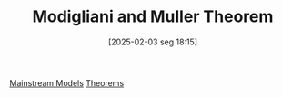 #+title:      Modigliani and Muller Theorem
#+date:       [2025-02-03 seg 18:15]
#+filetags:   :placeholder:
#+identifier: 20250203T181543
#+BIBLIOGRAPHY: ~/Org/zotero_refs.bib
#+OPTIONS: num:nil ^:{} toc:nil

[[denote:20250205T104529][Mainstream Models]]
[[denote:20250206T193431][Theorems]]
